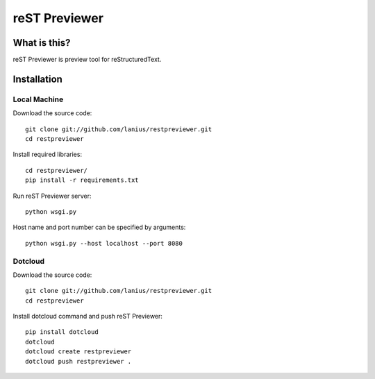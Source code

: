 ﻿==============
reST Previewer
==============

What is this?
=============
reST Previewer is preview tool for reStructuredText.

Installation
============

Local Machine
-------------
Download the source code::

    git clone git://github.com/lanius/restpreviewer.git
    cd restpreviewer

Install required libraries::

    cd restpreviewer/
    pip install -r requirements.txt

Run reST Previewer server::

    python wsgi.py

Host name and port number can be specified by arguments::

    python wsgi.py --host localhost --port 8080

Dotcloud
--------
Download the source code::

    git clone git://github.com/lanius/restpreviewer.git
    cd restpreviewer

Install dotcloud command and push reST Previewer::

    pip install dotcloud
    dotcloud
    dotcloud create restpreviewer
    dotcloud push restpreviewer .

